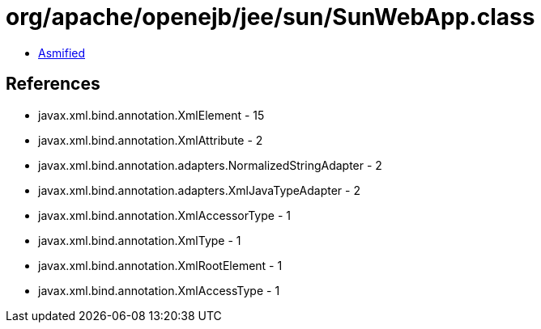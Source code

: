 = org/apache/openejb/jee/sun/SunWebApp.class

 - link:SunWebApp-asmified.java[Asmified]

== References

 - javax.xml.bind.annotation.XmlElement - 15
 - javax.xml.bind.annotation.XmlAttribute - 2
 - javax.xml.bind.annotation.adapters.NormalizedStringAdapter - 2
 - javax.xml.bind.annotation.adapters.XmlJavaTypeAdapter - 2
 - javax.xml.bind.annotation.XmlAccessorType - 1
 - javax.xml.bind.annotation.XmlType - 1
 - javax.xml.bind.annotation.XmlRootElement - 1
 - javax.xml.bind.annotation.XmlAccessType - 1
